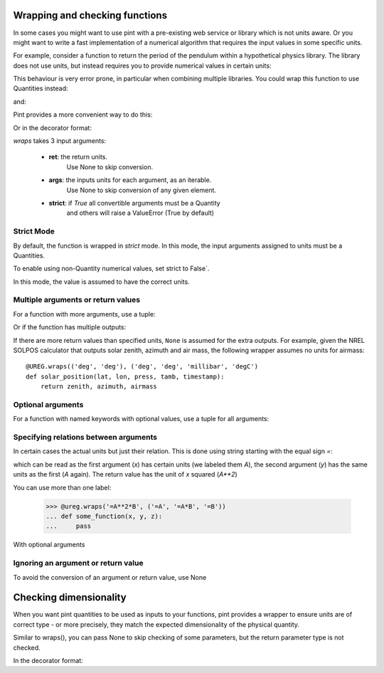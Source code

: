 .. _wrapping:

Wrapping and checking functions
===============================

In some cases you might want to use pint with a pre-existing web service or library
which is not units aware. Or you might want to write a fast implementation of a
numerical algorithm that requires the input values in some specific units.

For example, consider a function to return the period of the pendulum within
a hypothetical physics library. The library does not use units, but instead
requires you to provide numerical values in certain units:

.. testsetup:: *

   import math
   G = 9.806650
   def pendulum_period(length):
       return 2*math.pi*math.sqrt(length/G)

   def pendulum_period2(length, swing_amplitude):
       pass

   def pendulum_period_maxspeed(length, swing_amplitude):
       pass

   def pendulum_period_error(length):
       pass

.. doctest::

    >>> from simple_physics import pendulum_period      # doctest: +SKIP
    >>> help(pendulum_period)                           # doctest: +SKIP
    Help on function pendulum_period in module simple_physics:

    pendulum_period(length)
    Return the pendulum period in seconds. The length of the pendulum
    must be provided in meters.

    >>> pendulum_period(1)
    2.0064092925890407

This behaviour is very error prone, in particular when combining multiple libraries.
You could wrap this function to use Quantities instead:

.. doctest::

    >>> from pint import UnitRegistry
    >>> ureg = UnitRegistry()
    >>> def mypp_caveman(length):
    ...     return pendulum_period(length.to(ureg.meter).magnitude) * ureg.second

and:

.. doctest::

    >>> mypp_caveman(100 * ureg.centimeter)
    <Quantity(2.0064092925890407, 'second')>

Pint provides a more convenient way to do this:

.. doctest::

    >>> mypp = ureg.wraps(ureg.second, ureg.meter)(pendulum_period)

Or in the decorator format:

.. doctest::

    >>> @ureg.wraps(ureg.second, ureg.meter)
    ... def mypp(length):
    ...     return pendulum_period(length)
    >>> mypp(100 * ureg.centimeter)
    <Quantity(2.0064092925890407, 'second')>


`wraps` takes 3 input arguments:

    - **ret**: the return units.
               Use None to skip conversion.
    - **args**: the inputs units for each argument, as an iterable.
                Use None to skip conversion of any given element.
    - **strict**: if `True` all convertible arguments must be a Quantity
                  and others will raise a ValueError (True by default)



Strict Mode
-----------

By default, the function is wrapped in `strict` mode. In this mode,
the input arguments assigned to units must be a Quantities.

.. doctest::

    >>> mypp(1. * ureg.meter)
    <Quantity(2.0064092925890407, 'second')>
    >>> mypp(1.)
    Traceback (most recent call last):
    ...
    ValueError: A wrapped function using strict=True requires quantity for all arguments with not None units. (error found for meter, 1.0)

To enable using non-Quantity numerical values, set strict to False`.

.. doctest::

    >>> mypp_ns = ureg.wraps(ureg.second, ureg.meter, False)(pendulum_period)
    >>> mypp_ns(1. * ureg.meter)
    <Quantity(2.0064092925890407, 'second')>
    >>> mypp_ns(1.)
    <Quantity(2.0064092925890407, 'second')>

In this mode, the value is assumed to have the correct units.


Multiple arguments or return values
-----------------------------------

For a function with more arguments, use a tuple:

.. doctest::

    >>> from simple_physics import pendulum_period2         # doctest: +SKIP
    >>> help(pendulum_period2)                              # doctest: +SKIP
    Help on function pendulum_period2 in module simple_physics:

    pendulum_period2(length, swing_amplitude)
    Return the pendulum period in seconds. The length of the pendulum
    must be provided in meters. The swing_amplitude must be in radians.

    >>> mypp2 = ureg.wraps(ureg.second, (ureg.meter, ureg.radians))(pendulum_period2)
    ...

Or if the function has multiple outputs:

.. doctest::

    >>> mypp3 = ureg.wraps((ureg.second, ureg.meter / ureg.second),
    ...                    (ureg.meter, ureg.radians))(pendulum_period_maxspeed)
    ...

If there are more return values than specified units, ``None`` is assumed for
the extra outputs. For example, given the NREL SOLPOS calculator that outputs
solar zenith, azimuth and air mass, the following wrapper assumes no units for
airmass::

    @UREG.wraps(('deg', 'deg'), ('deg', 'deg', 'millibar', 'degC')
    def solar_position(lat, lon, press, tamb, timestamp):
        return zenith, azimuth, airmass

Optional arguments
------------------

For a function with named keywords with optional values, use a tuple for all
arguments:

.. doctest::

    >>> @ureg.wraps(ureg.second, (ureg.meters, ureg.meters/ureg.second**2))
    ... def calculate_time_to_fall(height, gravity=Q_(9.8, 'm/s^2'), verbose=False):
    ...     """Calculate time to fall from a height h.
    ...
    ...     By default, the gravity is assumed to be earth gravity,
    ...     but it can be modified.
    ...
    ...     d = .5 * g * t**2
    ...     t = sqrt(2 * d / g)
    ...     """
    ...     t = sqrt(2 * height / gravity)
    ...     if verbose: print(str(t) + " seconds to fall")
    ...     return t
    ...
    >>> lunar_module_height = Q_(22, 'feet') + Q_(11, 'inches')
    >>> calculate_time_to_fall(lunar_module_height, verbose=True)
    1.1939473204801092 seconds to fall
    <Quantity(1.1939473204801092, 'second')>
    >>>
    >>> moon_gravity = Q_(1.625, 'm/s^2')
    >>> tcalculate_time_to_fall(lunar_module_height, moon_gravity)
    <Quantity(2.932051001760214, 'second')>


Specifying relations between arguments
--------------------------------------

In certain cases the actual units but just their relation. This is done using string
starting with the equal sign `=`:

.. doctest::

    >>> @ureg.wraps('=A**2', ('=A', '=A'))
    ... def sqsum(x, y):
    ...     return x * x  + 2 * x * y + y * y

which can be read as the first argument (`x`) has certain units (we labeled them `A`),
the second argument (`y`) has the same units as the first (`A` again). The return value
has the unit of `x` squared (`A**2`)

You can use more than one label:

    >>> @ureg.wraps('=A**2*B', ('=A', '=A*B', '=B'))
    ... def some_function(x, y, z):
    ...     pass

With optional arguments

.. doctest::

    >>> @ureg.wraps('=A*B', ('=A', '=B'))
    ... def get_displacement(time, rate=Q_(1, 'm/s')):
    ...     return time * rate
    ...
    >>> get_displacement(Q_(2, 's'))
    <Quantity(2, 'meter')>
    >>> get_displacement(Q_(2, 's'), Q_(1, 'deg/s'))
    <Quantity(2, 'degree')>


Ignoring an argument or return value
------------------------------------

To avoid the conversion of an argument or return value, use None

.. doctest::

    >>> mypp3 = ureg.wraps((ureg.second, None), ureg.meter)(pendulum_period_error)


Checking dimensionality
=======================

When you want pint quantities to be used as inputs to your functions, pint provides a wrapper to ensure units are of
correct type - or more precisely, they match the expected dimensionality of the physical quantity.

Similar to wraps(), you can pass None to skip checking of some parameters, but the return parameter type is not checked.

.. doctest::

    >>> mypp = ureg.check('[length]')(pendulum_period)

In the decorator format:

.. doctest::

    >>> @ureg.check('[length]')
    ... def pendulum_period(length):
    ...     return 2*math.pi*math.sqrt(length/G)

